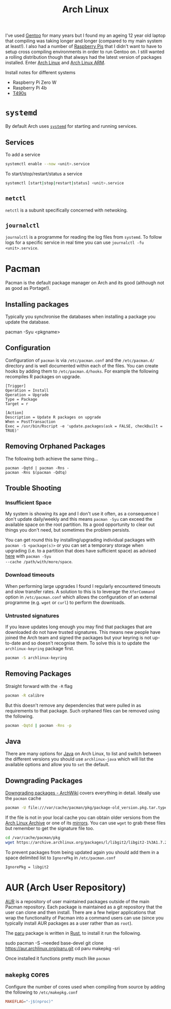 :PROPERTIES:
:ID:       a53fa3c5-f091-4715-a1a4-a94071407abf
:mtime:    20250406203704 20250406160925 20250226152510 20241124190532 20240523145115 20240523132208 20240502105958 20231022214824 20230908084133 20230907222812 20230813184404 20230812222550 20230623080100 20230215101306
:ctime:    20230215101306
:END:
#+TITLE: Arch Linux
#+FILETAGS: :gnu:linux:arch:

I've used [[id:44b32b4e-1bef-49eb-b53c-86d9129cb29a][Gentoo]] for many years but I found my an ageing 12 year old laptop that compiling was taking longer and longer
(compared to my main system at least!). I also had a number of [[id:69864d74-8ec2-42e4-a227-f824a521a5ce][Raspberry Pis]] that I didn't want to have to setup cross
compiling environments in order to run Gentoo on. I still wanted a rolling distribution though that always had the
latest version of packages installed. Enter [[https://archlinux.org][Arch Linux]] and [[https://archlinuxarm.org/][Arch Linux ARM]].

Install notes for different systems

+ Raspberry Pi Zero W
+ Raspberry Pi 4b
+ [[id:84523969-a4c2-4349-ac23-09894939ed54][T490s]]

* ~systemd~

By default Arch uses [[https://systemd.io][~systemd~]] for starting and running services.

** Services

To add a service

#+begin_src bash
systemctl enable --now <unit>.service
#+end_src

To start/stop/restart/status a service

#+begin_src bash
systemctl [start|stop|restart|status] <unit>.service
#+end_src

** ~netctl~

~netctl~ is a subunit specifically concerned with netwoking.

** ~journalctl~

~journalctl~ is a programme for reading the log files from ~systemd~. To follow logs for a specific service in real time
you can use ~journalctl -fu <unit>.service~.

* Pacman

Pacman is the default package manager on Arch and its good (although not as good as Portage!).

** Installing packages

Typically you synchronise the databases when installing a package you update the database.

#+begin-src
pacman -Syu <pkgname>
#+end-src


** Configuration

Configuration of ~pacman~ is via ~/etc/pacman.conf~ and the ~/etc/pacman.d/~ directory and is well documented within
each of the files. You can create hooks by adding them to ~/etc/pacman.d/hooks~. For example the following recompiles R
packages on upgrade.

#+begin_src
[Trigger]
Operation = Install
Operation = Upgrade
Type = Package
Target = r

[Action]
Description = Update R packages on upgrade
When = PostTransaction
Exec = /usr/bin/Rscript -e 'update.packages(ask = FALSE, checkBuilt = TRUE)'
#+end_src

** Removing Orphaned Packages

The following both achieve the same thing...

#+begin_src
pacman -Qqtd | pacman -Rns -
pacman -Rns $(pacman -Qdtq)
#+end_src

** Trouble Shooting

*** Insufficient Space

My system is showing its age and I don't use it often, as a consequence I don't update daily/weekly and this means
~pacman -Syu~ can exceed the available space on the root partition. Its a good opportunity to clear out things you don't
need, but sometimes the problem persists.

You can get round this by installing/upgrading individual packages with ~pacman -S <package(s)>~ or you can set a
temporary storage when upgrading (i.e. to a partition that does have sufficient space) as advised [[https://unix.stackexchange.com/a/13090][here]] with ~pacman -Syu
--cache /path/with/more/space~.

*** Download timeouts

When performing large upgrades I found I regularly encountered timeouts and slow transfer rates. A solution to this is
to leverage the ~XferCommand~ option in ~/etc/pacman.conf~ which allows the configuration of an external programme
(e.g. ~wget~ or ~curl~) to perform the downloads.

*** Untrusted signatures

If you leave updates long enough you may find that packages that are downloaded do not have trusted signatures. This
means new people have joined the Arch team and signed the packages but your keyring is not up-to-date and so doesn't
recognise them. To solve this is to update the ~archlinux-keyring~ package first.

#+begin_src bash
pacman -S archlinux-keyring
#+end_src

** Removing Packages

Straight forward with the ~-R~ flag

#+begin_src bash
pacman -R calibre
#+end_src

But this doesn't remove any dependencies that were pulled in as requirements to that package. Such orphaned files can be
removed using the following.

#+begin_src bash
pacman -Qqtd | pacman -Rns -p
#+end_src

** Java

There are many options for [[https://wiki.archlinux.org/title/Java][Java]] on Arch Linux, to list and switch between the different versions you should use
~archlinux-java~ which will list the available options and allow you to ~set~ the default.

** Downgrading Packages

[[https://wiki.archlinux.org/title/Downgrading_packages][Downgrading packages - ArchWiki]] covers everything in detail. Ideally use the ~pacman~ cache

#+begin_src sh
pacman -U file:///var/cache/pacman/pkg/package-old_version.pkg.tar.type
#+end_src

If the file is not in your local cache you can obtain older versions from the [[https://archive.archlinux.org/][Arch Linux Archive]] or one of its
[[https://gitlab.archlinux.org/archlinux/infrastructure/-/blob/master/docs/servers.md#archive-mirrors][mirrors]]. You can use ~wget~ to grab these files but remember to get the signature file too.

#+begin_src bash
cd /var/cache/pacman/pkg
wget https://archive.archlinux.org/packages/l/libgit2/libgit2-1%3A1.7.2-1-x86_64.pkg.tar.{zst,zst.sig}
#+end_src

To prevent packages from being updated again you should add them in a space delimited list to ~IgnorePkg~ in
~/etc/pacman.conf~

#+begin_src bash
IgnorePkg = libgit2
#+end_src

* AUR (Arch User Repository)

[[https://aur.archlinux.org/][AUR]] is a repository of user maintained packages outside of the main Pacman repository. Each package is maintained as a
git repository that the user can clone and then install. There are a few helper applications that wrap the functionality
of Pacman into a command users can use (since you typically install AUR packages as a user rather than as ~root~).

The [[https://github.com/Morganamilo/paru][paru]] package is written in [[id:3469c33e-7c61-46c7-b01e-655695f3b93c][Rust]], to install it run the following.

#+begin-src
sudo pacman -S --needed base-devel
git clone https://aur.archlinux.org/paru.git
cd paru
makepkg -sri
#+end-src

Once installed it functions pretty much like ~pacman~

** ~makepkg~ cores

Configure the number of cores used when compiling from source by adding the following to ~/etc/makepkg.conf~

#+begin_src conf
MAKEFLAG="-j$(nproc)"
#+end_src
